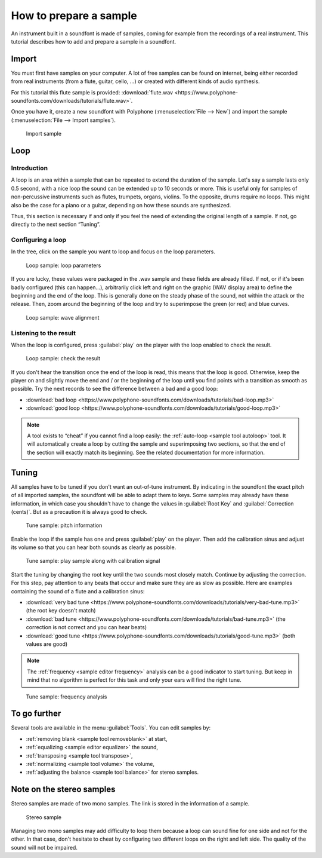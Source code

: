 .. _how to prepare a sample:

How to prepare a sample
=======================

An instrument built in a soundfont is made of samples, coming for example from the recordings of a real instrument.
This tutorial describes how to add and prepare a sample in a soundfont.


Import
------

You must first have samples on your computer.
A lot of free samples can be found on internet, being either recorded from real instruments (from a flute, guitar, cello, …) or created with different kinds of audio synthesis.

For this tutorial this flute sample is provided: :download:`flute.wav <https://www.polyphone-soundfonts.com/downloads/tutorials/flute.wav>`.

Once you have it, create a new soundfont with Polyphone (:menuselection:`File --> New`) and import the sample (:menuselection:`File --> Import samples`).


.. figure:: images/import-sample.png

   Import sample


Loop
----


Introduction
^^^^^^^^^^^^

A loop is an area within a sample that can be repeated to extend the duration of the sample.
Let's say a sample lasts only 0.5 second, with a nice loop the sound can be extended up to 10 seconds or more.
This is useful only for samples of non-percussive instruments such as flutes, trumpets, organs, violins.
To the opposite, drums require no loops.
This might also be the case for a piano or a guitar, depending on how these sounds are synthesized.

Thus, this section is necessary if and only if you feel the need of extending the original length of a sample.
If not, go directly to the next section “Tuning”.


Configuring a loop
^^^^^^^^^^^^^^^^^^

In the tree, click on the sample you want to loop and focus on the loop parameters.


.. figure:: images/loop-sample-1.png

   Loop sample: loop parameters


If you are lucky, these values were packaged in the .wav sample and these fields are already filled.
If not, or if it's been badly configured (this can happen…), arbitrarily click left and right on the graphic (WAV display area) to define the beginning and the end of the loop.
This is generally done on the steady phase of the sound, not within the attack or the release.
Then, zoom around the beginning of the loop and try to superimpose the green (or red) and blue curves.


.. figure:: images/loop-sample-2.png

   Loop sample: wave alignment


Listening to the result
^^^^^^^^^^^^^^^^^^^^^^^

When the loop is configured, press :guilabel:`play` on the player with the loop enabled to check the result.


.. figure:: images/loop-sample-3.png

   Loop sample: check the result


If you don't hear the transition once the end of the loop is read, this means that the loop is good.
Otherwise, keep the player on and slightly move the end and / or the beginning of the loop until you find points with a transition as smooth as possible.
Try the next records to see the difference between a bad and a good loop:

* :download:`bad loop <https://www.polyphone-soundfonts.com/downloads/tutorials/bad-loop.mp3>`
* :download:`good loop <https://www.polyphone-soundfonts.com/downloads/tutorials/good-loop.mp3>`

.. note::
   A tool exists to “cheat” if you cannot find a loop easily: the :ref:`auto-loop <sample tool autoloop>` tool.
   It will automatically create a loop by cutting the sample and superimposing two sections, so that the end of the section will exactly match its beginning.
   See the related documentation for more information.


Tuning
------

All samples have to be tuned if you don't want an out-of-tune instrument.
By indicating in the soundfont the exact pitch of all imported samples, the soundfont will be able to adapt them to keys.
Some samples may already have these information, in which case you shouldn't have to change the values in :guilabel:`Root Key` and :guilabel:`Correction (cents)`.
But as a precaution it is always good to check.


.. figure:: images/tune-sample-1.png

   Tune sample: pitch information


Enable the loop if the sample has one and press :guilabel:`play` on the player.
Then add the calibration sinus and adjust its volume so that you can hear both sounds as clearly as possible.


.. figure:: images/tune-sample-2.png

   Tune sample: play sample along with calibration signal


Start the tuning by changing the root key until the two sounds most closely match.
Continue by adjusting the correction.
For this step, pay attention to any beats that occur and make sure they are as slow as possible.
Here are examples containing the sound of a flute and a calibration sinus:

* :download:`very bad tune <https://www.polyphone-soundfonts.com/downloads/tutorials/very-bad-tune.mp3>` (the root key doesn't match)
* :download:`bad tune <https://www.polyphone-soundfonts.com/downloads/tutorials/bad-tune.mp3>` (the correction is not correct and you can hear beats)
* :download:`good tune <https://www.polyphone-soundfonts.com/downloads/tutorials/good-tune.mp3>` (both values are good)

.. note::
   The :ref:`frequency <sample editor frequency>` analysis can be a good indicator to start tuning.
   But keep in mind that no algorithm is perfect for this task and only your ears will find the right tune.


.. figure:: images/tune-sample-3.png

   Tune sample: frequency analysis


To go further
-------------

Several tools are available in the menu :guilabel:`Tools`.
You can edit samples by:

* :ref:`removing blank <sample tool removeblank>` at start,
* :ref:`equalizing <sample editor equalizer>` the sound,
* :ref:`transposing <sample tool transpose>`,
* :ref:`normalizing <sample tool volume>` the volume,
* :ref:`adjusting the balance <sample tool balance>` for stereo samples.


Note on the stereo samples
--------------------------

Stereo samples are made of two mono samples.
The link is stored in the information of a sample.


.. figure:: images/stereo-sample.png

   Stereo sample


Managing two mono samples may add difficulty to loop them because a loop can sound fine for one side and not for the other.
In that case, don't hesitate to cheat by configuring two different loops on the right and left side.
The quality of the sound will not be impaired.
